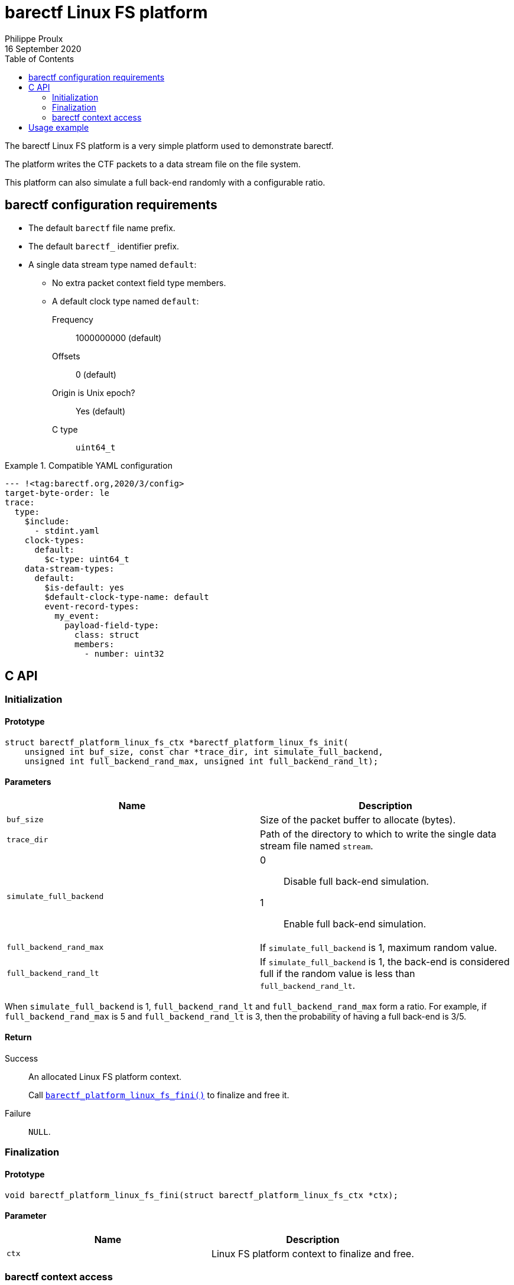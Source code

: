 // Render with Asciidoctor

= barectf Linux FS platform
Philippe Proulx
16 September 2020
:toc: left

The barectf Linux FS platform is a very simple platform used to
demonstrate barectf.

The platform writes the CTF packets to a data stream file on the file
system.

This platform can also simulate a full back-end randomly with a
configurable ratio.

== barectf configuration requirements

* The default `barectf` file name prefix.

* The default `barectf_` identifier prefix.

* A single data stream type named `default`:

** No extra packet context field type members.
** A default clock type named `default`:
Frequency:::: 1000000000 (default)
Offsets:::: 0 (default)
Origin is Unix epoch?:::: Yes (default)
C{nbsp}type:::: `uint64_t`

.Compatible YAML configuration
====
[source,yaml]
----
--- !<tag:barectf.org,2020/3/config>
target-byte-order: le
trace:
  type:
    $include:
      - stdint.yaml
    clock-types:
      default:
        $c-type: uint64_t
    data-stream-types:
      default:
        $is-default: yes
        $default-clock-type-name: default
        event-record-types:
          my_event:
            payload-field-type:
              class: struct
              members:
                - number: uint32
----
====

== C API

=== Initialization

==== Prototype

[source,c]
----
struct barectf_platform_linux_fs_ctx *barectf_platform_linux_fs_init(
    unsigned int buf_size, const char *trace_dir, int simulate_full_backend,
    unsigned int full_backend_rand_max, unsigned int full_backend_rand_lt);
----

==== Parameters

[cols="d,a"]
|====
|Name |Description

|`buf_size`
|Size of the packet buffer to allocate (bytes).

|`trace_dir`
|Path of the directory to which to write the single data stream file
 named `stream`.

|`simulate_full_backend`
|
0::
    Disable full back-end simulation.

1::
    Enable full back-end simulation.

|`full_backend_rand_max`
|If `simulate_full_backend` is 1, maximum random value.

|`full_backend_rand_lt`
|If `simulate_full_backend` is 1, the back-end is considered full
if the random value is less than `full_backend_rand_lt`.
|====

When `simulate_full_backend` is 1, `full_backend_rand_lt` and
`full_backend_rand_max` form a ratio. For example, if
`full_backend_rand_max` is 5 and `full_backend_rand_lt` is 3, then the
probability of having a full back-end is 3/5.

==== Return

Success::
    An allocated Linux FS platform context.
+
Call <<api-fini,`+barectf_platform_linux_fs_fini()+`>> to finalize and
free it.

Failure::
    `NULL`.

[[api-fini]]
=== Finalization

==== Prototype

[source,c]
----
void barectf_platform_linux_fs_fini(struct barectf_platform_linux_fs_ctx *ctx);
----

==== Parameter

|====
|Name |Description

|`ctx`
|Linux FS platform context to finalize and free.
|====

=== barectf context access

==== Prototype

[source,c]
----
struct barectf_default_ctx *barectf_platform_linux_fs_get_barectf_ctx(
    struct barectf_platform_linux_fs_ctx *ctx);
----

==== Parameter

|====
|Name |Description

|`ctx`
|Linux FS platform context.
|====

==== Return

The barectf context to pass to your tracing functions
(`+barectf_default_trace_*()+`).

== Usage example

.`config.yaml`
[source,yaml]
----
--- !<tag:barectf.org,2020/3/config>
target-byte-order: le
trace:
  type:
    $include:
      - stdint.yaml
    clock-types:
      default:
        $c-type: uint64_t
    data-stream-types:
      default:
        $is-default: yes
        $default-clock-type-name: default
        event-record-types:
          my_event:
            payload-field-type:
              class: struct
              members:
                - number: uint32
----

.`example.c`
[source,c]
----
#include <assert.h>

#include "barectf-platform-linux-fs.h"
#include "barectf.h"

int main(void)
{
    struct barectf_platform_linux_fs_ctx *platform_ctx;
    struct barectf_default_ctx *barectf_ctx;
    unsigned int i;

    platform_ctx = barectf_platform_linux_fs_init(256, "trace", 0, 0, 0);
    assert(platform_ctx);
    barectf_ctx = barectf_platform_linux_fs_get_barectf_ctx(platform_ctx);

    for (i = 0; i < 50; ++i) {
        barectf_trace_my_event(barectf_ctx, i);
    }

    barectf_platform_linux_fs_fini(platform_ctx);
    return 0;
}
----

.Command lines to build and execute the example
----
$ mkdir trace
$ barectf --metadata-dir=trace config.yaml
$ gcc -o example -I. example.c barectf.c barectf-platform-linux-fs.c
$ ./example
----

The complete CTF trace is the `trace` directory.

Read it with https://babeltrace.org/[Babeltrace{nbsp}2], for example:

----
$ babeltrace2 trace
----

----
[20:55:29.539931489] (+?.?????????) my_event: { number = 0 }
[20:55:29.539932347] (+0.000000858) my_event: { number = 1 }
[20:55:29.539932698] (+0.000000351) my_event: { number = 2 }
[20:55:29.539932985] (+0.000000287) my_event: { number = 3 }
[20:55:29.539933379] (+0.000000394) my_event: { number = 4 }
[20:55:29.539933684] (+0.000000305) my_event: { number = 5 }
...
[20:55:29.539965071] (+0.000000277) my_event: { number = 44 }
[20:55:29.539965356] (+0.000000285) my_event: { number = 45 }
[20:55:29.539965622] (+0.000000266) my_event: { number = 46 }
[20:55:29.539965903] (+0.000000281) my_event: { number = 47 }
[20:55:29.539966181] (+0.000000278) my_event: { number = 48 }
[20:55:29.539966518] (+0.000000337) my_event: { number = 49 }
----
